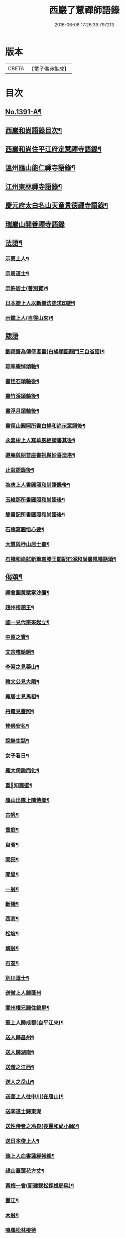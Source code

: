 #+TITLE: 西巖了慧禪師語錄 
#+DATE: 2016-06-08 17:26:39.797213

* 版本
 |     CBETA|【電子佛典集成】|

* 目次
** [[file:KR6q0324_001.txt::001-0483b1][No.1391-A¶]]
** [[file:KR6q0324_001.txt::001-0483b7][西巖和尚語錄目次¶]]
** [[file:KR6q0324_001.txt::001-0483c4][西巖和尚住平江府定慧禪寺語錄¶]]
** [[file:KR6q0324_001.txt::001-0484a14][溫州鴈山能仁禪寺語錄¶]]
** [[file:KR6q0324_001.txt::001-0485b2][江州東林禪寺語錄¶]]
** [[file:KR6q0324_001.txt::001-0486b22][慶元府太白名山天童景德禪寺語錄¶]]
** [[file:KR6q0324_001.txt::001-0492b24][瑞巖山開善禪寺語錄]]
** [[file:KR6q0324_002.txt::002-0495a12][法語¶]]
*** [[file:KR6q0324_002.txt::002-0495a13][示惠上人¶]]
*** [[file:KR6q0324_002.txt::002-0495b4][示周道士¶]]
*** [[file:KR6q0324_002.txt::002-0495b20][示許居士(善別寶)¶]]
*** [[file:KR6q0324_002.txt::002-0495c9][日本證上人以斷橋法語求印證¶]]
*** [[file:KR6q0324_002.txt::002-0495c17][示鑑上人(自徑山來)¶]]
** [[file:KR6q0324_002.txt::002-0495c24][䟦語]]
*** [[file:KR6q0324_002.txt::002-0496a2][劉朔齋為傳侍者書(白楊順語龍門三自省語)¶]]
*** [[file:KR6q0324_002.txt::002-0496a6][琮率庵悼頌軸¶]]
*** [[file:KR6q0324_002.txt::002-0496a12][書怪石頌軸後¶]]
*** [[file:KR6q0324_002.txt::002-0496a15][書竹溪頌軸後¶]]
*** [[file:KR6q0324_002.txt::002-0496a20][書浮月頌軸後¶]]
*** [[file:KR6q0324_002.txt::002-0496b3][書徑山圓照所書白楊和尚示眾語後¶]]
*** [[file:KR6q0324_002.txt::002-0496b8][永嘉彬上人寫華嚴經請書其後¶]]
*** [[file:KR6q0324_002.txt::002-0496b15][遯庵與朋首座書祝與妙喜造塔¶]]
*** [[file:KR6q0324_002.txt::002-0496b22][止翁語錄後¶]]
*** [[file:KR6q0324_002.txt::002-0496c2][為應上人書圓照和尚語錄後¶]]
*** [[file:KR6q0324_002.txt::002-0496c5][玉維那所書圓照和尚語後¶]]
*** [[file:KR6q0324_002.txt::002-0496c10][簡書記所書圓照和尚語後¶]]
*** [[file:KR6q0324_002.txt::002-0496c15][石橋寫圓悟心要¶]]
*** [[file:KR6q0324_002.txt::002-0496c20][大慧與杼山居士書¶]]
*** [[file:KR6q0324_002.txt::002-0496c25][石橋和尚試新筆寫滕王閣記石溪和尚書風幡話頌¶]]
** [[file:KR6q0324_002.txt::002-0496c30][偈頌¶]]
*** [[file:KR6q0324_002.txt::002-0496c31][禪會圖黃檗掌沙彌¶]]
*** [[file:KR6q0324_002.txt::002-0496c33][趙州接趙王¶]]
*** [[file:KR6q0324_002.txt::002-0496c35][國一見代宗來起立¶]]
*** [[file:KR6q0324_002.txt::002-0496c37][中原之寶¶]]
*** [[file:KR6q0324_002.txt::002-0496c39][文宗嗜蛤蜊¶]]
*** [[file:KR6q0324_002.txt::002-0496c41][李習之見藥山¶]]
*** [[file:KR6q0324_002.txt::002-0496c43][韓文公見大顛¶]]
*** [[file:KR6q0324_002.txt::002-0496c45][龐居士見馬祖¶]]
*** [[file:KR6q0324_002.txt::002-0496c47][丹霞見靈照¶]]
*** [[file:KR6q0324_002.txt::002-0497b2][捧佛安名¶]]
*** [[file:KR6q0324_002.txt::002-0497b4][說無生話¶]]
*** [[file:KR6q0324_002.txt::002-0497b6][女子看日¶]]
*** [[file:KR6q0324_002.txt::002-0497b8][龐大倚鋤而化¶]]
*** [[file:KR6q0324_002.txt::002-0497b10][重𦘕知識壁¶]]
*** [[file:KR6q0324_002.txt::002-0497b13][鴈山出隊上陳侍郎¶]]
*** [[file:KR6q0324_002.txt::002-0497b16][古帆¶]]
*** [[file:KR6q0324_002.txt::002-0497b19][雪庭¶]]
*** [[file:KR6q0324_002.txt::002-0497b21][自省¶]]
*** [[file:KR6q0324_002.txt::002-0497b24][閑田¶]]
*** [[file:KR6q0324_002.txt::002-0497c3][聞叟¶]]
*** [[file:KR6q0324_002.txt::002-0497c6][一翁¶]]
*** [[file:KR6q0324_002.txt::002-0497c8][斷橋¶]]
*** [[file:KR6q0324_002.txt::002-0497c11][西窓¶]]
*** [[file:KR6q0324_002.txt::002-0497c14][松坡¶]]
*** [[file:KR6q0324_002.txt::002-0497c17][病翁¶]]
*** [[file:KR6q0324_002.txt::002-0497c20][石室¶]]
*** [[file:KR6q0324_002.txt::002-0497c22][別川道士¶]]
*** [[file:KR6q0324_002.txt::002-0497c24][送徹上人歸蓬州]]
*** [[file:KR6q0324_002.txt::002-0498a4][閬州權兄歸住錦屏¶]]
*** [[file:KR6q0324_002.txt::002-0498a7][堅上人歸成都(自平江來)¶]]
*** [[file:KR6q0324_002.txt::002-0498a10][送人歸昌州¶]]
*** [[file:KR6q0324_002.txt::002-0498a13][送人歸湖南¶]]
*** [[file:KR6q0324_002.txt::002-0498a16][送僧之江西¶]]
*** [[file:KR6q0324_002.txt::002-0498a19][送人之岳山¶]]
*** [[file:KR6q0324_002.txt::002-0498a22][送奎上人往中川(在鴈山)¶]]
*** [[file:KR6q0324_002.txt::002-0498a24][送李道士歸東湖]]
*** [[file:KR6q0324_002.txt::002-0498b4][送性侍者之冷泉(長靈和尚小師)¶]]
*** [[file:KR6q0324_002.txt::002-0498b7][送日本俊上人¶]]
*** [[file:KR6q0324_002.txt::002-0498b10][瑞上人血書蓮經報親¶]]
*** [[file:KR6q0324_002.txt::002-0498b13][趙山臺蓮花方丈¶]]
*** [[file:KR6q0324_002.txt::002-0498b16][黃梅一會(新建栽松採樵局扁)¶]]
*** [[file:KR6q0324_002.txt::002-0498b19][靈江¶]]
*** [[file:KR6q0324_002.txt::002-0498b22][木翁¶]]
*** [[file:KR6q0324_002.txt::002-0498b24][鳴鴈松林接待]]
*** [[file:KR6q0324_002.txt::002-0498c4][寄樂山居士(舊為書雪寄鰲店接待一扁)¶]]
*** [[file:KR6q0324_002.txt::002-0498c7][奉化亭山廟接待¶]]
*** [[file:KR6q0324_002.txt::002-0498c10][聞父訃(二)¶]]
*** [[file:KR6q0324_002.txt::002-0498c15][悼虎丘枯樁和尚(骨撒金山江中)¶]]
*** [[file:KR6q0324_002.txt::002-0498c20][悼滅翁¶]]
*** [[file:KR6q0324_002.txt::002-0498c24][謝萬年淮海寄擬為上堂]]
*** [[file:KR6q0324_002.txt::002-0499a4][寓北山小閣因事偶作¶]]
** [[file:KR6q0324_002.txt::002-0499a7][贊佛祖¶]]
*** [[file:KR6q0324_002.txt::002-0499a8][出山相¶]]
*** [[file:KR6q0324_002.txt::002-0499a11][達磨(踏蘆)¶]]
*** [[file:KR6q0324_002.txt::002-0499a16][觀音(躡蓮書觀經當衣文)¶]]
*** [[file:KR6q0324_002.txt::002-0499a19][常思惟(坐吉祥草)¶]]
*** [[file:KR6q0324_002.txt::002-0499a22][海眼光(海中有一龍擎頭)¶]]
*** [[file:KR6q0324_002.txt::002-0499a24][又(抱膝坐巖淨瓶有柳)¶]]
*** [[file:KR6q0324_002.txt::002-0499b3][又(提籃)¶]]
*** [[file:KR6q0324_002.txt::002-0499b5][文殊為龍女說法(坐獅子)¶]]
*** [[file:KR6q0324_002.txt::002-0499b8][普賢出山相(看經)¶]]
*** [[file:KR6q0324_002.txt::002-0499b11][布袋(半身仰視橫杖)¶]]
*** [[file:KR6q0324_002.txt::002-0499b14][又(指空中佛)¶]]
*** [[file:KR6q0324_002.txt::002-0499b17][又(挑布袋回頭)¶]]
*** [[file:KR6q0324_002.txt::002-0499b20][又(回頭拽布袋)¶]]
*** [[file:KR6q0324_002.txt::002-0499b23][布袋¶]]
*** [[file:KR6q0324_002.txt::002-0499c2][三教¶]]
*** [[file:KR6q0324_002.txt::002-0499c5][維摩¶]]
*** [[file:KR6q0324_002.txt::002-0499c8][須菩提(倚丈看經)¶]]
*** [[file:KR6q0324_002.txt::002-0499c11][馬郎婦(手執蓮經)¶]]
*** [[file:KR6q0324_002.txt::002-0499c14][為超塵居士贊¶]]
*** [[file:KR6q0324_002.txt::002-0499c15][觀音坐巖中并十六羅漢(有水)¶]]
*** [[file:KR6q0324_002.txt::002-0499c18][豐干閭丘虎¶]]
*** [[file:KR6q0324_002.txt::002-0499c20][寒拾(作一團眠地有苕帚)¶]]
*** [[file:KR6q0324_002.txt::002-0499c23][拾得磨墨寒山題巖¶]]
*** [[file:KR6q0324_002.txt::002-0500a2][寒山(題崖)　拾得(磨墨)¶]]
*** [[file:KR6q0324_002.txt::002-0500a5][磨鍼羅漢¶]]
*** [[file:KR6q0324_002.txt::002-0500a8][洗鉢羅漢¶]]
*** [[file:KR6q0324_002.txt::002-0500a11][善財(持荷葉)¶]]
*** [[file:KR6q0324_002.txt::002-0500a15][四睡(二)¶]]
*** [[file:KR6q0324_002.txt::002-0500a20][朝陽穿破衲(破衲橫肩作穿針勢)¶]]
*** [[file:KR6q0324_002.txt::002-0500a23][對月了殘經(開卷掩面)¶]]
*** [[file:KR6q0324_002.txt::002-0500b2][又¶]]
*** [[file:KR6q0324_002.txt::002-0500b5][猪頭和尚¶]]
*** [[file:KR6q0324_002.txt::002-0500b8][又(柳樹下放猪頭在地手把扇子)¶]]
*** [[file:KR6q0324_002.txt::002-0500b10][又(扇置地)¶]]
*** [[file:KR6q0324_002.txt::002-0500b13][言法華(以手書空)¶]]
*** [[file:KR6q0324_002.txt::002-0500b16][鷄骨和尚(把數珠)¶]]
*** [[file:KR6q0324_002.txt::002-0500b18][政黃牛¶]]
*** [[file:KR6q0324_002.txt::002-0500b20][普化¶]]
*** [[file:KR6q0324_002.txt::002-0500b23][蜆子和尚¶]]
*** [[file:KR6q0324_002.txt::002-0500c2][又(枯樹下)¶]]
*** [[file:KR6q0324_002.txt::002-0500c4][鄧隱峰(擲錫一人在旁仰視笑)¶]]
*** [[file:KR6q0324_002.txt::002-0500c7][五祖送六祖渡江并船子接夾山¶]]
*** [[file:KR6q0324_002.txt::002-0500c11][五祖㘽松六祖擔柴¶]]
*** [[file:KR6q0324_002.txt::002-0500c13][五祖㘽松　六祖賣柴¶]]
*** [[file:KR6q0324_002.txt::002-0500c18][船子夾山¶]]
*** [[file:KR6q0324_002.txt::002-0500c20][謝三郎(無船脇橈合掌立)¶]]
*** [[file:KR6q0324_002.txt::002-0500c22][又(舟中把釣)¶]]
*** [[file:KR6q0324_002.txt::002-0500c24][普化泉大道]]
*** [[file:KR6q0324_002.txt::002-0501a5][靈照女¶]]
*** [[file:KR6q0324_002.txt::002-0501a9][四宗風(政黃牛船子)　(泉大道繫虵嚴陽尊者虎)¶]]
*** [[file:KR6q0324_002.txt::002-0501a12][四宗風(趙州指牛跡平田婆子)　(政黃牛圖澤)¶]]
*** [[file:KR6q0324_002.txt::002-0501a15][五祖再來¶]]
*** [[file:KR6q0324_002.txt::002-0501a18][六祖¶]]
*** [[file:KR6q0324_002.txt::002-0501a21][百丈¶]]
*** [[file:KR6q0324_002.txt::002-0501a24][臨濟¶]]
*** [[file:KR6q0324_002.txt::002-0501b3][雪峰¶]]
*** [[file:KR6q0324_002.txt::002-0501b8][巖頭¶]]
*** [[file:KR6q0324_002.txt::002-0501b12][欽山¶]]
*** [[file:KR6q0324_002.txt::002-0501b16][大慧宏智揖讓圖(側有交椅)¶]]
*** [[file:KR6q0324_002.txt::002-0501b19][福源鐵翁律師像(吉祥嗣法大宗師請)¶]]
*** [[file:KR6q0324_002.txt::002-0501b24][佛鑑和尚(為源靈叟贊)¶]]
*** [[file:KR6q0324_002.txt::002-0501c4][東山和尚(前清凉)¶]]
*** [[file:KR6q0324_002.txt::002-0501c9][捨錢建閣深都寺(寫師像并自真同憩松下乞贊)¶]]
** [[file:KR6q0324_002.txt::002-0501c13][自贊¶]]
*** [[file:KR6q0324_002.txt::002-0501c14][小師智潮請¶]]
*** [[file:KR6q0324_002.txt::002-0501c17][小師智廣請¶]]
*** [[file:KR6q0324_002.txt::002-0501c20][行堂請¶]]
*** [[file:KR6q0324_002.txt::002-0501c24][山行(携竹杖)¶]]
*** [[file:KR6q0324_002.txt::002-0502a3][靈峰雪崖長老請¶]]
*** [[file:KR6q0324_002.txt::002-0502a6][僊巖海山長老請¶]]
** [[file:KR6q0324_002.txt::002-0502a10][小佛事¶]]
*** [[file:KR6q0324_002.txt::002-0502a11][祥知庫下火¶]]
*** [[file:KR6q0324_002.txt::002-0502a15][德元街坊入塔¶]]
*** [[file:KR6q0324_002.txt::002-0502a19][淨日行者入骨¶]]
*** [[file:KR6q0324_002.txt::002-0502a23][靜上人下火¶]]
*** [[file:KR6q0324_002.txt::002-0502b2][儀上人入塔¶]]
*** [[file:KR6q0324_002.txt::002-0502b5][覺上人起骨(外國人)¶]]
*** [[file:KR6q0324_002.txt::002-0502b9][城上人入骨¶]]
*** [[file:KR6q0324_002.txt::002-0502b12][震上人入骨(患癩死)¶]]
*** [[file:KR6q0324_002.txt::002-0502b17][為曇藥王起棺¶]]
*** [[file:KR6q0324_002.txt::002-0502b22][紹知庫下火¶]]
*** [[file:KR6q0324_002.txt::002-0502b24][純寮元入塔]]
*** [[file:KR6q0324_002.txt::002-0502c4][慶上人入塔¶]]
*** [[file:KR6q0324_002.txt::002-0502c8][聖僧侍者下火¶]]
*** [[file:KR6q0324_002.txt::002-0502c12][默宣上人下火¶]]
*** [[file:KR6q0324_002.txt::002-0502c16][涓直歲下火(十月初三)¶]]
*** [[file:KR6q0324_002.txt::002-0502c20][聞典座¶]]
** [[file:KR6q0324_002.txt::002-0503a1][No.1391-B行狀¶]]
** [[file:KR6q0324_002.txt::002-0504a8][No.1391-C¶]]
** [[file:KR6q0324_002.txt::002-0504a14][No.1391-D日本國丞相藤原公捨經記¶]]

* 卷
[[file:KR6q0324_001.txt][西巖了慧禪師語錄 1]]
[[file:KR6q0324_002.txt][西巖了慧禪師語錄 2]]


